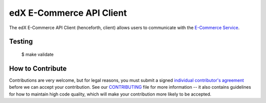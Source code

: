 edX E-Commerce API Client  |Travis|_ |Coveralls|_
=================================================
.. |Travis| image:: https://travis-ci.org/edx/ecommerce-api-client.svg?branch=master
.. _Travis: https://travis-ci.org/edx/ecommerce-api-client

.. |Coveralls| image:: https://coveralls.io/repos/edx/ecommerce-api-client/badge.svg?branch=master
.. _Coveralls: https://coveralls.io/r/edx/ecommerce-api-client?branch=master

The edX E-Commerce API Client (henceforth, client) allows users to communicate with the `E-Commerce Service`_.

.. _E-Commerce Service: https://github.com/edx/ecommerce

Testing
-------
    $ make validate


How to Contribute
-----------------

Contributions are very welcome, but for legal reasons, you must submit a signed
`individual contributor's agreement`_ before we can accept your contribution. See our
`CONTRIBUTING`_ file for more information -- it also contains guidelines for how to maintain
high code quality, which will make your contribution more likely to be accepted.

.. _individual contributor's agreement: http://code.edx.org/individual-contributor-agreement.pdf
.. _CONTRIBUTING: https://github.com/edx/edx-platform/blob/master/CONTRIBUTING.rst

